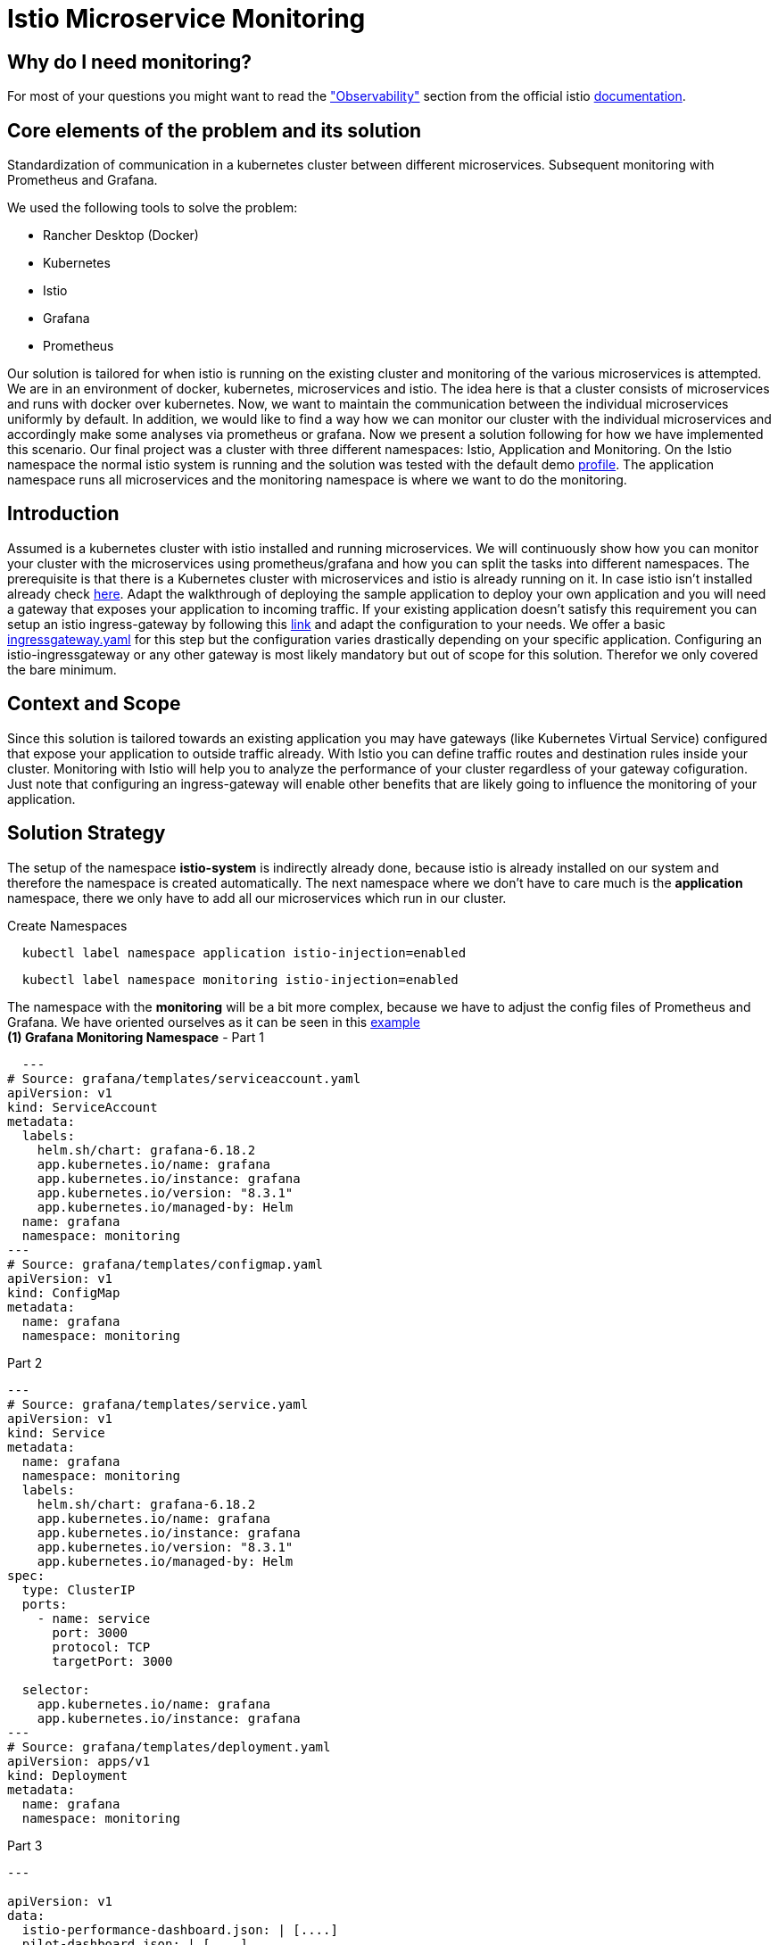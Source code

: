 //Category=Communication;Kubernetes;Microservice Platforms;Monitoring;
//Product=Istio;Grafana;
//Maturity level=Initial

// Variables
:folder: https://github.com/MarvDan/architectures/tree/DanBranch/solutions/monitoring_istio/Files/

= Istio Microservice Monitoring

== Why do I need monitoring?

For most of your questions you might want to read the https://istio.io/latest/docs/concepts/observability/["Observability"] section from the official istio https://istio.io/latest/docs/[documentation].

//Abstract
== Core elements of the problem and its solution

Standardization of communication in a kubernetes cluster between different microservices. Subsequent monitoring with Prometheus and Grafana. 

We used the following tools to solve the problem:

* Rancher Desktop (Docker)
* Kubernetes
* Istio
* Grafana
* Prometheus

Our solution is tailored for when istio is running on the existing cluster and monitoring of the various microservices is attempted.
We are in an environment of docker, kubernetes, microservices and istio. The idea here is that a cluster consists of microservices and runs with docker over kubernetes.  Now, we want to maintain the communication between the individual microservices uniformly by default. In addition, we would like to find a way how we can monitor our cluster with the individual microservices and accordingly make some analyses via prometheus or grafana. Now we present a solution following for how we have implemented this scenario. Our final project was a cluster with three different namespaces: Istio, Application and Monitoring. On the Istio namespace the normal istio system is running and the solution was tested with the default demo https://istio.io/latest/docs/setup/additional-setup/config-profiles/[profile]. The application namespace runs all microservices and the monitoring namespace is where we want to do the monitoring.

//Instruction and goals
== Introduction
Assumed is a kubernetes cluster with istio installed and running microservices. We will continuously show how you can monitor your cluster with the microservices using prometheus/grafana and how you can split the tasks into different namespaces. 
The prerequisite is that there is a Kubernetes cluster with microservices and istio is already running on it. In case istio isn't installed already check https://istio.io/latest/docs/setup/getting-started/#download[here]. Adapt the walkthrough of deploying the sample application to deploy your own application and you will need a gateway that exposes your application to incoming traffic. If your existing application doesn't satisfy this requirement you can setup an istio ingress-gateway by following this https://istio.io/latest/docs/tasks/traffic-management/ingress/ingress-control/[link] and adapt the configuration to your needs. We offer a basic xref:Files/ingressgateway.yaml[ingressgateway.yaml] for this step but the configuration varies drastically depending on your specific application. Configuring an istio-ingressgateway or any other gateway is most likely mandatory but out of scope for this solution. Therefor we only covered the bare minimum. 

//Context and Scope
== Context and Scope
Since this solution is tailored towards an existing application you may have gateways (like Kubernetes Virtual Service) configured that expose your application to outside traffic already. With Istio you can define traffic routes and destination rules inside your cluster. Monitoring with Istio will help you to analyze the performance of your cluster regardless of your gateway cofiguration. Just note that configuring an ingress-gateway will enable other benefits that are likely going to influence the monitoring of your application. 

//Solution Strategy
== Solution Strategy
The setup of the namespace *istio-system* is indirectly already done, because istio is already installed on our system and therefore the namespace is created automatically. The next namespace where we don't have to care much is the *application* namespace, there we only have to add all our microservices which run in our cluster.
 
Create Namespaces
```Kubernetes
  kubectl label namespace application istio-injection=enabled
```
```Kubernetes
  kubectl label namespace monitoring istio-injection=enabled
```
The namespace with the *monitoring* will be a bit more complex, because we have to adjust the config files of Prometheus and Grafana. We have oriented ourselves as it can be seen in this https://istiobyexample.dev/prometheus/[example] +
 *(1) Grafana Monitoring Namespace* - Part 1
```YAML
  ---
# Source: grafana/templates/serviceaccount.yaml
apiVersion: v1
kind: ServiceAccount
metadata:
  labels:
    helm.sh/chart: grafana-6.18.2
    app.kubernetes.io/name: grafana
    app.kubernetes.io/instance: grafana
    app.kubernetes.io/version: "8.3.1"
    app.kubernetes.io/managed-by: Helm
  name: grafana
  namespace: monitoring
---
# Source: grafana/templates/configmap.yaml
apiVersion: v1
kind: ConfigMap
metadata:
  name: grafana
  namespace: monitoring
``` 
Part 2

```YAML
---
# Source: grafana/templates/service.yaml
apiVersion: v1
kind: Service
metadata:
  name: grafana
  namespace: monitoring
  labels:
    helm.sh/chart: grafana-6.18.2
    app.kubernetes.io/name: grafana
    app.kubernetes.io/instance: grafana
    app.kubernetes.io/version: "8.3.1"
    app.kubernetes.io/managed-by: Helm
spec:
  type: ClusterIP
  ports:
    - name: service
      port: 3000
      protocol: TCP
      targetPort: 3000

  selector:
    app.kubernetes.io/name: grafana
    app.kubernetes.io/instance: grafana
---
# Source: grafana/templates/deployment.yaml
apiVersion: apps/v1
kind: Deployment
metadata:
  name: grafana
  namespace: monitoring
``` 
Part 3

```YAML
---

apiVersion: v1
data:
  istio-performance-dashboard.json: | [....]
  pilot-dashboard.json: | [....]

kind: ConfigMap
metadata:
  creationTimestamp: null
  name: istio-grafana-dashboards
  namespace: monitoring

---
``` 

Part 4

```YAML
---

apiVersion: v1
data:
  istio-extension-dashboard.json: | [....]
  istio-mesh-dashboard.json: | [....]
  istio-workload-dashboard.json: [....]
  istio-service-dashboard.json: [....]

kind: ConfigMap
metadata:
  creationTimestamp: null
  name: istio-services-grafana-dashboards
  namespace: monitoring

---
``` 

See xref:Files/grafana.yaml[Grafana] for full example + 
 
  

*(2) Prometheus Monitoring Namespace* - Part 1
 
```YAML
 ---
# Source: prometheus/templates/server/serviceaccount.yaml
apiVersion: v1
kind: ServiceAccount
metadata:
  labels:
    component: "server"
    app: prometheus
    release: prometheus
    chart: prometheus-15.0.1
    heritage: Helm
  name: prometheus
  namespace: monitoring
  annotations:
    {}
---
# Source: prometheus/templates/server/cm.yaml
apiVersion: v1
kind: ConfigMap
metadata:
  labels:
    component: "server"
    app: prometheus
    release: prometheus
    chart: prometheus-15.0.1
    heritage: Helm
  name: prometheus
  namespace: monitoring
```
Part 2

```YAML
---
# Source: prometheus/templates/server/clusterrolebinding.yaml
apiVersion: rbac.authorization.k8s.io/v1
kind: ClusterRoleBinding
metadata:
  labels:
    component: "server"
    app: prometheus
    release: prometheus
    chart: prometheus-15.0.1
    heritage: Helm
  name: prometheus
subjects:
  - kind: ServiceAccount
    name: prometheus
    namespace: monitoring
roleRef:
  apiGroup: rbac.authorization.k8s.io
  kind: ClusterRole
  name: prometheus
---
# Source: prometheus/templates/server/service.yaml
apiVersion: v1
kind: Service
metadata:
  labels:
    component: "server"
    app: prometheus
    release: prometheus
    chart: prometheus-15.0.1
    heritage: Helm
  name: prometheus
  namespace: monitoring
spec:
  ports:
    - name: http
      port: 9090
      protocol: TCP
      targetPort: 9090
  selector:
    component: "server"
    app: prometheus
    release: prometheus
  sessionAffinity: None
  type: "ClusterIP"
---
# Source: prometheus/templates/server/deploy.yaml
apiVersion: apps/v1
kind: Deployment
metadata:
  labels:
    component: "server"
    app: prometheus
    release: prometheus
    chart: prometheus-15.0.1
    heritage: Helm
  name: prometheus
  namespace: monitoring
``` 
See xref:Files/prometheus/deployment.yml[Prometheus] for full example

//TODO: Images
//IDEA IMAGE: How Istio works
//IDEA IMAGE: How Grafana/Prometheus works
//IDEA IMAGE: How cluster would be without Istio -> benefit why to use istio
//ADD IMAGE: Architecture from Namespaces and there workflow


The tools we used were Rancher Desktop, Kubernetes, Istio, Grafana and Prometheus. +
Rancher Desktop because it ran docker and rancher provides you with a local kubernetes cluster https://docs.rancherdesktop.io/[(more about Rancher)]. +
Kubernetes to integrate the microservices into our cluster https://kubernetes.io/docs/home/[(more about Kubernetes)]. +
Istio ultimately for all the communication and for generating the metrics that we want to evaluate for monitoring https://istio.io/latest/docs/[(more about Istio)]. +
Grafana and Prometheus to collect and process the metrics collected by istio https://grafana.com/docs/[(more about Grafana)] and https://prometheus.io/docs/introduction/overview/[(more about Prometheus)].



//Constraints and Alternatives
//TODO



== How to implement our solution

You need to tell Kiali where to listen for Prometheus: The url consists of service.namespace:PORT
```YAML
---
 external_services:
      custom_dashboards:
        enabled: true
      istio:
        root_namespace: istio-system
      prometheus:
        url: "http://prometheus.monitoring:9090/"
```
//Concrete Steps to create the solution

// Not finished yet
First of all, you need the prerequisites as described above. Then it makes sense to start and set up Rancher Desktop using "dockerd(moby)" and not "containerd" under the Kubernetes Setting - Container Runtime. Also note that there may be difficulties trying to start the cluster if you are connected via VPN. After Rancher Desktop has started the cluster add your microservices as you like. Important is to add them directly into the namespace: Application. 

Create Namespace(*directly with istio enabled*): 
```KUBERNETES
---
kubectl label namespace  application istio-injection=enabled
``` 

Add microservice retroactively to our application namespace:
```KUBERNETES
---
 kubectl apply -f MICROSERVICE.yaml -n application `
```

Now you can install istio on your cluster. You only have to install istio in general as described above. Afterwards you can activate istio on single namespaces as soon as istio is installed on the cluster. To enable istio on our application namespace we have to do the following(if namespace created as described above, no action needed): [ADD CODE FRAGMENT].
//istio-sidecar?

Now our cluster should already have our microservices running under the application namespace, istio should be installed and enabled on our namespace and now only the monitoring is missing. For this we focus on Grafana and Prometheus. With the istio installation Grafana and Prometheus are directly provided (istio\samples\addons). Now it is important not to use the standard config files of the monitoring tools, because they will be installed on the istio namespace and run over it. However we want to run them on our own monitoring namespace. Therefore we have to change the config files (grafana.yaml/prometheus.yaml). To do this you can follow our sample code from above. This shows an example of how to edit the config files to run on the separate monitoring namespace. Once you have customized your config files, you can enable them on your cluster with the simple kubernetes command: [ADD CODE FRAGMENT]. 

//Option 1
// kubectl apply -f GRAFANA/PROMETHEUS.yaml

//Option 2
// kubectl apply -f GRAFANA/PROMETHEUS.yaml -n monitoring

*This way we now have our tasks divided into the different namespaces and can still use each service as usual.*






